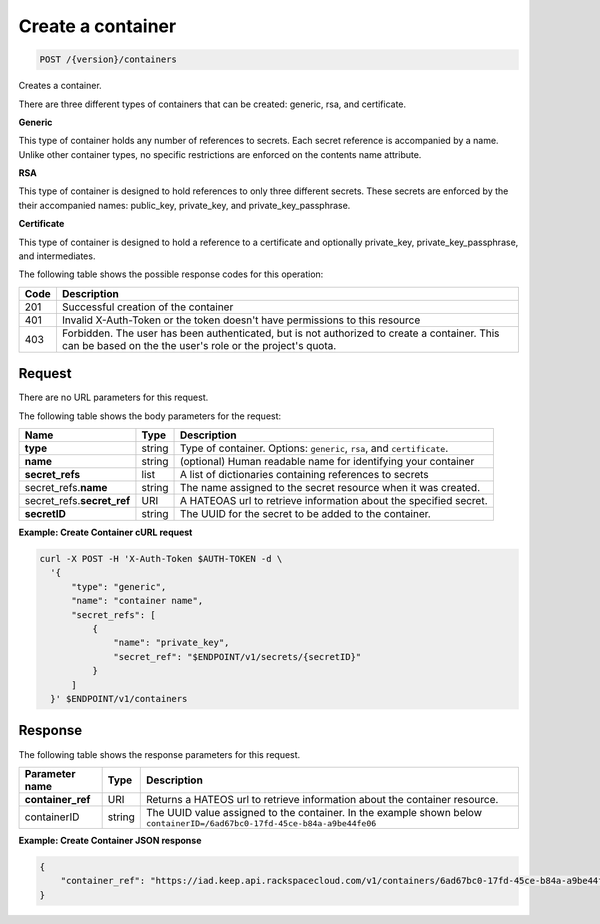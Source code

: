 
.. _post-container:

Create a container
^^^^^^^^^^^^^^^^^^^^^^^^^^^^^^^^^^^^^^^^^^^^^^^^^^^^^^^^^^^^^^^^^^^^^^^^^^^^^^^^

.. code::

    POST /{version}/containers

Creates a container.

There are three different types of containers that can be created: generic,
rsa, and certificate.

**Generic**

This type of container holds any number of references to secrets. Each secret
reference is accompanied by a name. Unlike other container types, no specific
restrictions are enforced on the contents name attribute.

**RSA**

This type of container is designed to hold references to only three different
secrets. These secrets are enforced by the their accompanied names: public_key,
private_key, and private_key_passphrase.

**Certificate**

This type of container is designed to hold a reference to a certificate and
optionally private_key, private_key_passphrase, and intermediates.


The following table shows the possible response codes for this operation:

+------+-----------------------------------------------------------------------------+
| Code | Description                                                                 |
+======+=============================================================================+
| 201  | Successful creation of the container                                        |
+------+-----------------------------------------------------------------------------+
| 401  | Invalid X-Auth-Token or the token doesn't have permissions to this resource |
+------+-----------------------------------------------------------------------------+
| 403  | Forbidden.  The user has been authenticated, but is not authorized to       |
|      | create a container.  This can be based on the the user's role or the        |
|      | project's quota.                                                            |
+------+-----------------------------------------------------------------------------+

Request
""""""""""""""""


There are no URL parameters for this request.


The following table shows the body parameters for the request:


+----------------+--------+--------------------------------------------------------+
| Name           | Type   | Description                                            |
+================+========+========================================================+
|**type**        | string | Type of container. Options: ``generic``, ``rsa``, and  |   
|                |        | ``certificate``.                                       |
+----------------+--------+--------------------------------------------------------+
|**name**        | string | (optional) Human readable name for identifying your    |
|                |        | container                                              |
+----------------+--------+--------------------------------------------------------+
|**secret_refs** | list   | A list of dictionaries containing references to secrets|
+----------------+--------+--------------------------------------------------------+
|secret_refs.\   | string |The name assigned to the secret resource when it was    |
|**name**        |        |created.                                                |
+----------------+--------+--------------------------------------------------------+
|secret_refs.\   | URI    | A HATEOAS url to retrieve information about the        |
|**secret_ref**  |        | specified secret.                                      |
+----------------+--------+--------------------------------------------------------+
|**secretID**    | string | The UUID for the secret to be added to the container.  |                         
+----------------+--------+--------------------------------------------------------+


**Example: Create Container cURL request**


.. code::

      curl -X POST -H 'X-Auth-Token $AUTH-TOKEN -d \
        '{
            "type": "generic",
            "name": "container name",
            "secret_refs": [
                {
                    "name": "private_key",
                    "secret_ref": "$ENDPOINT/v1/secrets/{secretID}"
                }
            ]
        }' $ENDPOINT/v1/containers


Response
""""""""""""""""

The following table shows the response parameters for this request.

+-------------------+---------+----------------------------------------------------+
| Parameter name    | Type    | Description                                        |
+===================+=========+====================================================+
|**container_ref**  | URI     |Returns a HATEOS url to retrieve information        |
|                   |         |about the container resource.                       |
+-------------------+---------+----------------------------------------------------+
|containerID        | string  | The UUID value assigned to the container.          |
|                   |         | In the example shown below                         |
|                   |         | ``containerID=/6ad67bc0-17fd-45ce-b84a-a9be44fe06``|
+-------------------+---------+----------------------------------------------------+


**Example: Create Container JSON response**


.. code::

   {
       "container_ref": "https://iad.keep.api.rackspacecloud.com/v1/containers/6ad67bc0-17fd-45ce-b84a-a9be44fe069b"
   }

